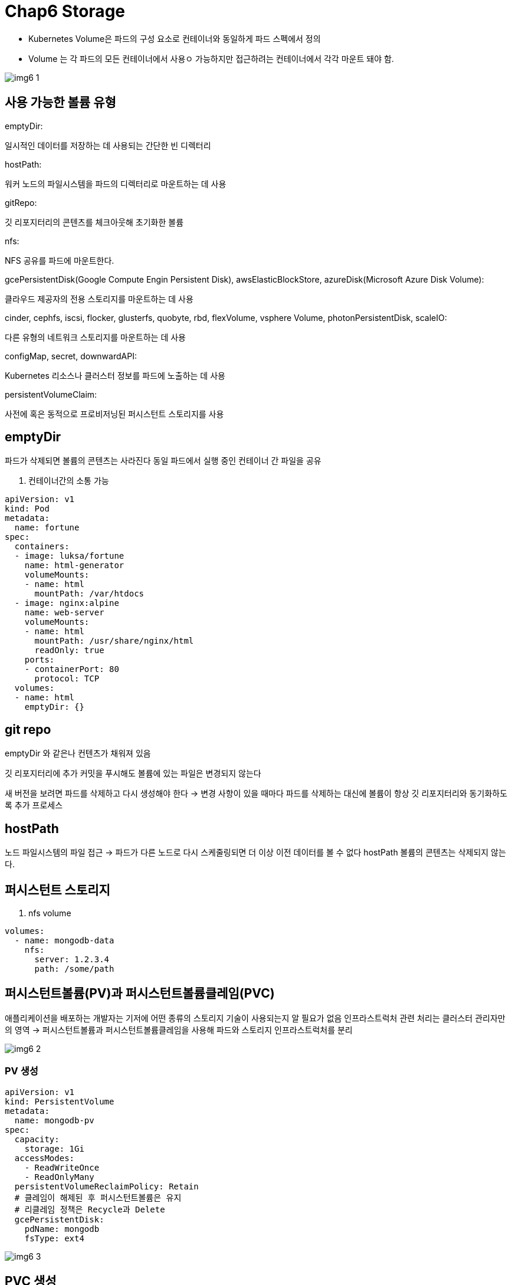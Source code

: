 = Chap6 Storage
:image-url1: https://cdn.jsdelivr.net/gh/jeon3029/learning_container@master/kube/img/img6_1.png
:image-url2: https://cdn.jsdelivr.net/gh/jeon3029/learning_container@master/kube/img/img6_2.png
:image-url3: https://cdn.jsdelivr.net/gh/jeon3029/learning_container@master/kube/img/img6_3.png
:image-url4: https://cdn.jsdelivr.net/gh/jeon3029/learning_container@master/kube/img/img6_4.png


* Kubernetes Volume은 파드의 구성 요소로 컨테이너와 동일하게 파드 스펙에서 정의
* Volume 는 각 파드의 모든 컨테이너에서 사용ㅇ 가능하지만 접근하려는 컨테이너에서 각각 마운트 돼야 함.

image::{image-url1}[]

== 사용 가능한 볼륨 유형

====
.emptyDir: 
일시적인 데이터를 저장하는 데 사용되는 간단한 빈 디렉터리

.hostPath: 
워커 노드의 파일시스템을 파드의 디렉터리로 마운트하는 데 사용

.gitRepo: 
깃 리포지터리의 콘텐츠를 체크아웃해 초기화한 볼륨

.nfs: 
NFS 공유를 파드에 마운트한다.

.gcePersistentDisk(Google Compute Engin Persistent Disk), awsElasticBlockStore, azureDisk(Microsoft Azure Disk Volume):
클라우드 제공자의 전용 스토리지를 마운트하는 데 사용

.cinder, cephfs, iscsi, flocker, glusterfs, quobyte, rbd, flexVolume, vsphere Volume, photonPersistentDisk, scaleIO: 
다른 유형의 네트워크 스토리지를 마운트하는 데 사용

.configMap, secret, downwardAPI: 
Kubernetes 리소스나 클러스터 정보를 파드에 노출하는 데 사용

.persistentVolumeClaim: 
사전에 혹은 동적으로 프로비저닝된 퍼시스턴트 스토리지를 사용
====

== emptyDir 

파드가 삭제되면 볼륨의 콘텐츠는 사라진다
동일 파드에서 실행 중인 컨테이너 간 파일을 공유


. 컨테이너간의 소통 가능 
[source,yaml]
----
apiVersion: v1
kind: Pod
metadata:
  name: fortune
spec:
  containers:
  - image: luksa/fortune
    name: html-generator
    volumeMounts:
    - name: html
      mountPath: /var/htdocs
  - image: nginx:alpine
    name: web-server
    volumeMounts:
    - name: html
      mountPath: /usr/share/nginx/html
      readOnly: true
    ports:
    - containerPort: 80
      protocol: TCP
  volumes:
  - name: html
    emptyDir: {}
----


== git repo

emptyDir 와 같은나 컨텐츠가 채워져 있음

깃 리포지터리에 추가 커밋을 푸시해도 볼륨에 있는 파일은 변경되지 않는다

새 버전을 보려면 파드를 삭제하고 다시 생성해야 한다
-> 변경 사항이 있을 때마다 파드를 삭제하는 대신에 볼륨이 항상 깃 리포지터리와 동기화하도록 추가 프로세스

== hostPath

노드 파일시스템의 파일 접근
-> 파드가 다른 노드로 다시 스케줄링되면 더 이상 이전 데이터를 볼 수 없다
hostPath 볼륨의 콘텐츠는 삭제되지 않는다.

== 퍼시스턴트 스토리지

. nfs volume
[source,yaml]
----
volumes:
  - name: mongodb-data
    nfs:
      server: 1.2.3.4
      path: /some/path
----

== 퍼시스턴트볼륨(PV)과 퍼시스턴트볼륨클레임(PVC) 

애플리케이션을 배포하는 개발자는 기저에 어떤 종류의 스토리지 기술이 사용되는지 알 필요가 없음
인프라스트럭처 관련 처리는 클러스터 관리자만의 영역
-> 퍼시스턴트볼륨과 퍼시스턴트볼륨클레임을 사용해 파드와 스토리지 인프라스트럭처를 분리

image::{image-url2}[]

=== PV 생성

[source,yaml]
----
apiVersion: v1
kind: PersistentVolume
metadata:
  name: mongodb-pv
spec:
  capacity: 
    storage: 1Gi
  accessModes:
    - ReadWriteOnce
    - ReadOnlyMany
  persistentVolumeReclaimPolicy: Retain
  # 클레임이 해제된 후 퍼시스턴트볼륨은 유지
  # 리클레임 정책은 Recycle과 Delete
  gcePersistentDisk:
    pdName: mongodb
    fsType: ext4

----
image::{image-url3}[]

== PVC 생성

[source,yaml]
----
apiVersion: v1
kind: PersistentVolumeClaim
metadata:
  name: mongodb-pvc 
spec:
  storageClassName: fast
  resources:
    requests:
      storage: 100Mi
  accessModes:
    - ReadWriteOnce
----

====
RWO(ReadWriteOnce): 단일 노드만이 읽기/쓰기용으로 볼륨을 마운트할 수 있다.

ROX(ReadOnlyMany): 다수 노드가 읽기용으로 볼륨을 마운트 할 수 있다.

RWX(ReadWriteMany): 다수 노드가 읽기/쓰기용으로 볼륨을 마운트할 수 있다.
====

=== pod 에서 PVC 사용

[source,yaml]
----
apiVersion: v1
kind: Pod
metadata:
  name: mongodb 
spec:
  containers:
  - image: mongo
    name: mongodb
    volumeMounts:
    - name: mongodb-data
      mountPath: /data/db
    ports:
    - containerPort: 27017
      protocol: TCP
  volumes:
  - name: mongodb-data
    persistentVolumeClaim:
      claimName: mongodb-pvc
----

.PV,PVC 통해 volume 로드하는 경우와의 차이점
image::{image-url4}[]
